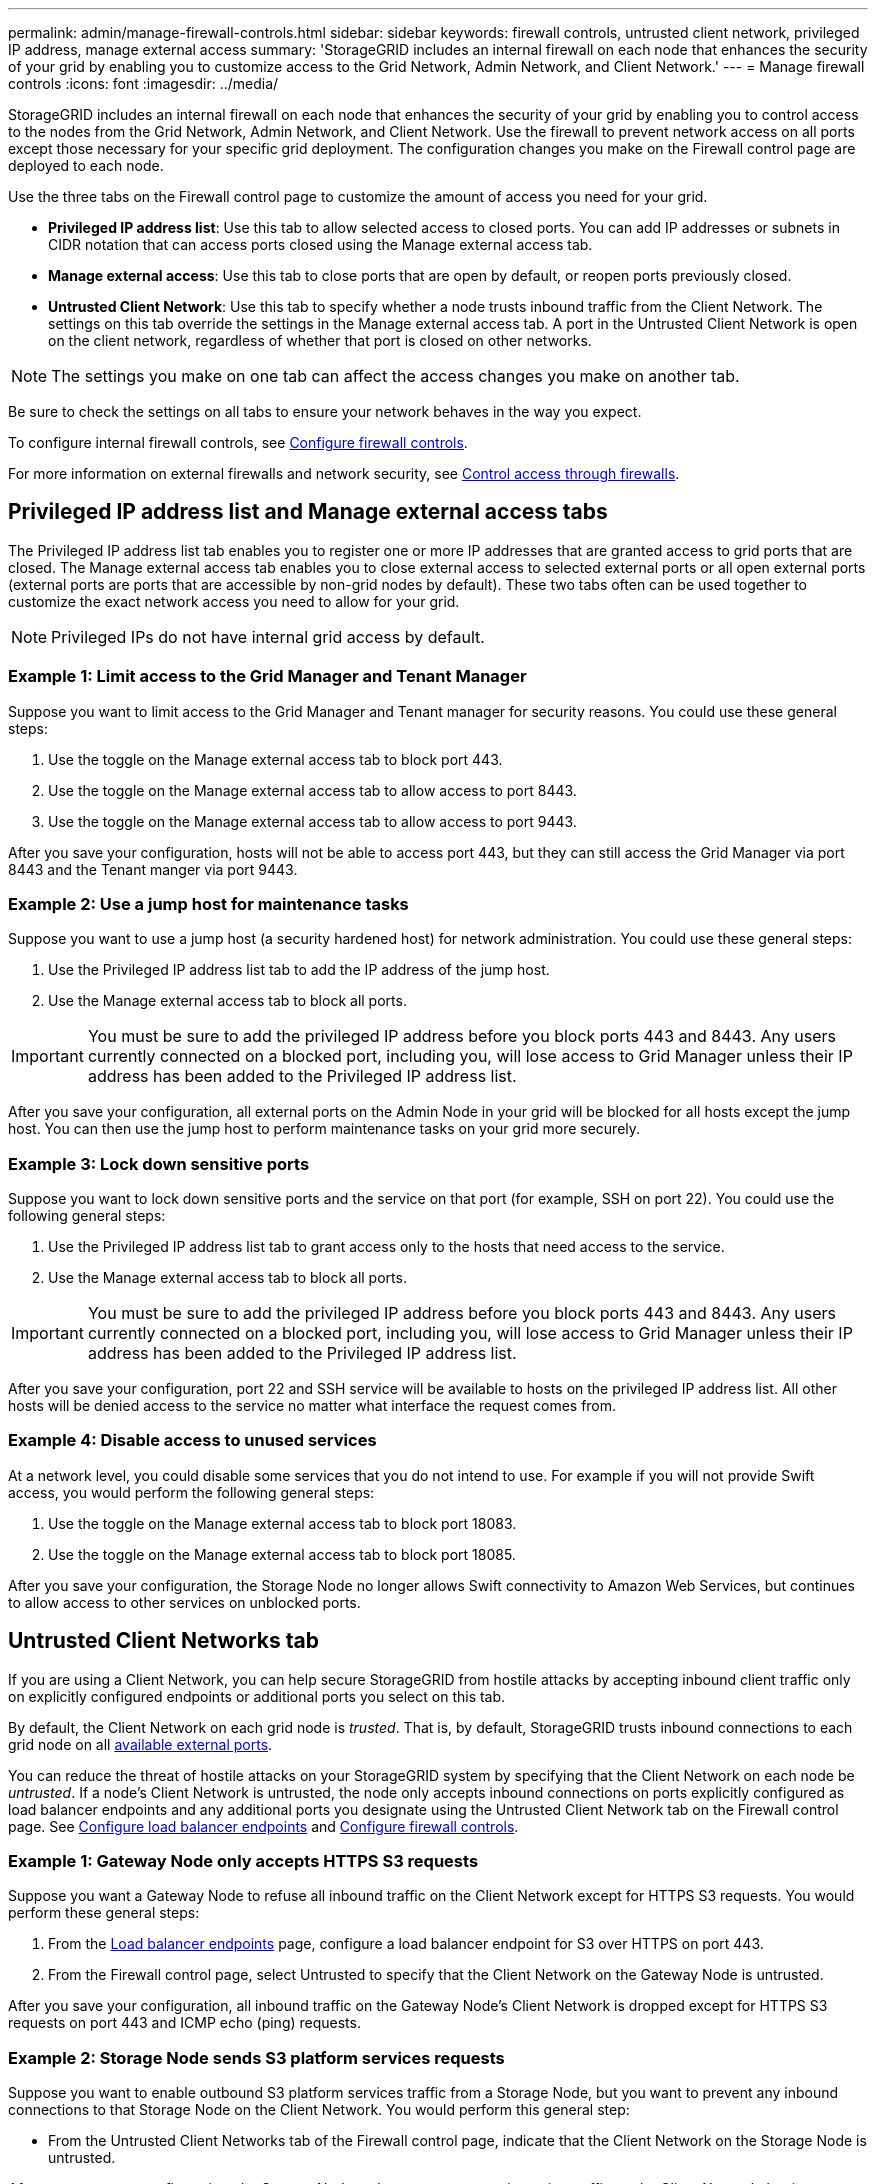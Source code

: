 ---
permalink: admin/manage-firewall-controls.html
sidebar: sidebar
keywords: firewall controls, untrusted client network, privileged IP address, manage external access
summary: 'StorageGRID includes an internal firewall on each node that enhances the security of your grid by enabling you to customize access to the Grid Network, Admin Network, and Client Network.'
---
= Manage firewall controls
:icons: font
:imagesdir: ../media/

[.lead]
StorageGRID includes an internal firewall on each node that enhances the security of your grid by enabling you to control access to the nodes from the Grid Network, Admin Network, and Client Network. Use the firewall to prevent network access on all ports except those necessary for your specific grid deployment. The configuration changes you make on the Firewall control page are deployed to each node.

Use the three tabs on the Firewall control page to customize the amount of access you need for your grid. 

* *Privileged IP address list*: Use this tab to allow selected access to closed ports. You can add IP addresses or subnets in CIDR notation that can access ports closed using the Manage external access tab.
* *Manage external access*: Use this tab to close ports that are open by default, or reopen ports previously closed.
* *Untrusted Client Network*: Use this tab to specify whether a node trusts inbound traffic from the Client Network. 
The settings on this tab override the settings in the Manage external access tab. A port in the Untrusted Client Network is open on the client network, regardless of whether that port is closed on other networks.

NOTE: The settings you make on one tab can affect the access changes you make on another tab.
  
Be sure to check the settings on all tabs to ensure your network behaves in the way you expect. 

To configure internal firewall controls, see xref:../admin/configure-firewall-controls.adoc[Configure firewall controls].

For more information on external firewalls and network security, see xref:../admin/controlling-access-through-firewalls.adoc[Control access through firewalls].

== Privileged IP address list and Manage external access tabs
The Privileged IP address list tab enables you to register one or more IP addresses that are granted access to grid ports that are closed. The Manage external access tab enables you to close external access to selected external ports or all open external ports (external ports are ports that are accessible by non-grid nodes by default). These two tabs often can be used together to customize the exact network access you need to allow for your grid.

NOTE: Privileged IPs do not have internal grid access by default. 

=== Example 1: Limit access to the Grid Manager and Tenant Manager
Suppose you want to limit access to the Grid Manager and Tenant manager for security reasons. You could use these general steps: 

. Use the toggle on the Manage external access tab to block port 443.
. Use the toggle on the Manage external access tab to allow access to port 8443.
. Use the toggle on the Manage external access tab to allow access to port 9443. 

After you save your configuration, hosts will not be able to access port 443, but they can still access the Grid Manager via port 8443 and the Tenant manger via port 9443.

=== Example 2: Use a jump host for maintenance tasks

Suppose you want to use a jump host (a security hardened host) for network administration. You could use these general steps:

. Use the Privileged IP address list tab to add the IP address of the jump host. 
. Use the Manage external access tab to block all ports.

IMPORTANT: You must be sure to add the privileged IP address before you block ports 443 and 8443. Any users currently connected on a blocked port, including you, will lose access to Grid Manager unless their IP address has been added to the Privileged IP address list. 

After you save your configuration, all external ports on the Admin Node in your grid will be blocked for all hosts except the jump host. You can then use the jump host to perform maintenance tasks on your grid more securely. 

=== Example 3: Lock down sensitive ports
Suppose you want to lock down sensitive ports and the service on that port (for example, SSH on port 22). You could use the following general steps: 

. Use the Privileged IP address list tab to grant access only to the hosts that need access to the service.
. Use the Manage external access tab to block all ports. 

IMPORTANT: You must be sure to add the privileged IP address before you block ports 443 and 8443. Any users currently connected on a blocked port, including you, will lose access to Grid Manager unless their IP address has been added to the Privileged IP address list. 

After you save your configuration, port 22 and SSH service will be available to hosts on the privileged IP address list. All other hosts will be denied access to the service no matter what interface the request comes from.

=== Example 4: Disable access to unused services
At a network level, you could disable some services that you do not intend to use. For example if you will not provide Swift access, you would perform the following general steps: 

. Use the toggle on the Manage external access tab to block port 18083. 
. Use the toggle on the Manage external access tab to block port 18085.

After you save your configuration, the Storage Node no longer allows Swift connectivity to Amazon Web Services, but continues to allow access to other services on unblocked ports.

== Untrusted Client Networks tab

If you are using a Client Network, you can help secure StorageGRID from hostile attacks by accepting inbound client traffic only on explicitly configured endpoints or additional ports you select on this tab. 

By default, the Client Network on each grid node is _trusted_. That is, by default, StorageGRID trusts inbound connections to each grid node on all xref:../network/external-communications.adoc[available external ports].

You can reduce the threat of hostile attacks on your StorageGRID system by specifying that the Client Network on each node be _untrusted_. If a node's Client Network is untrusted, the node only accepts inbound connections on ports explicitly configured as load balancer endpoints and any additional ports you designate using the Untrusted Client Network tab on the Firewall control page. See xref:../admin/configuring-load-balancer-endpoints.adoc[Configure load balancer endpoints] and xref:../admin/configure-firewall-controls.adoc[Configure firewall controls].

=== Example 1: Gateway Node only accepts HTTPS S3 requests

Suppose you want a Gateway Node to refuse all inbound traffic on the Client Network except for HTTPS S3 requests. You would perform these general steps:

. From the xref:../admin/configuring-load-balancer-endpoints.adoc[Load balancer endpoints] page, configure a load balancer endpoint for S3 over HTTPS on port 443.
. From the Firewall control page, select Untrusted to specify that the Client Network on the Gateway Node is untrusted.

After you save your configuration, all inbound traffic on the Gateway Node's Client Network is dropped except for HTTPS S3 requests on port 443 and ICMP echo (ping) requests.

=== Example 2: Storage Node sends S3 platform services requests

Suppose you want to enable outbound S3 platform services traffic from a Storage Node, but you want to prevent any inbound connections to that Storage Node on the Client Network. You would perform this general step:

* From the Untrusted Client Networks tab of the Firewall control page, indicate that the Client Network on the Storage Node is untrusted.

After you save your configuration, the Storage Node no longer accepts any incoming traffic on the Client Network, but it continues to allow outbound requests to Amazon Web Services.

=== Example 3: Limiting access to Grid Manager to a subnet

Suppose you want to allow Grid Manager access only on a specific subnet. You would perform the following steps: 

. Attach the client network of your Admin Nodes to the subnet.
. Use the Untrusted Client Network tab to configure the client network as untrusted.
. In the *Additional ports open on untrusted Client Network* section of the tab, add port 443 or 8443.
. Use the Manage external access tab to block all external ports (with or without privileged IPs set for hosts outside that subnet).

After you save your configuration, only hosts on the subnet you specified can access the Grid Manager. All other hosts are are blocked. 